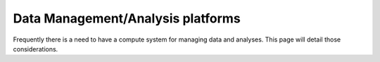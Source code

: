 Data Management/Analysis platforms 
====================================
Frequently there is a need to have a compute system for managing
data and analyses. This page will detail those considerations.
